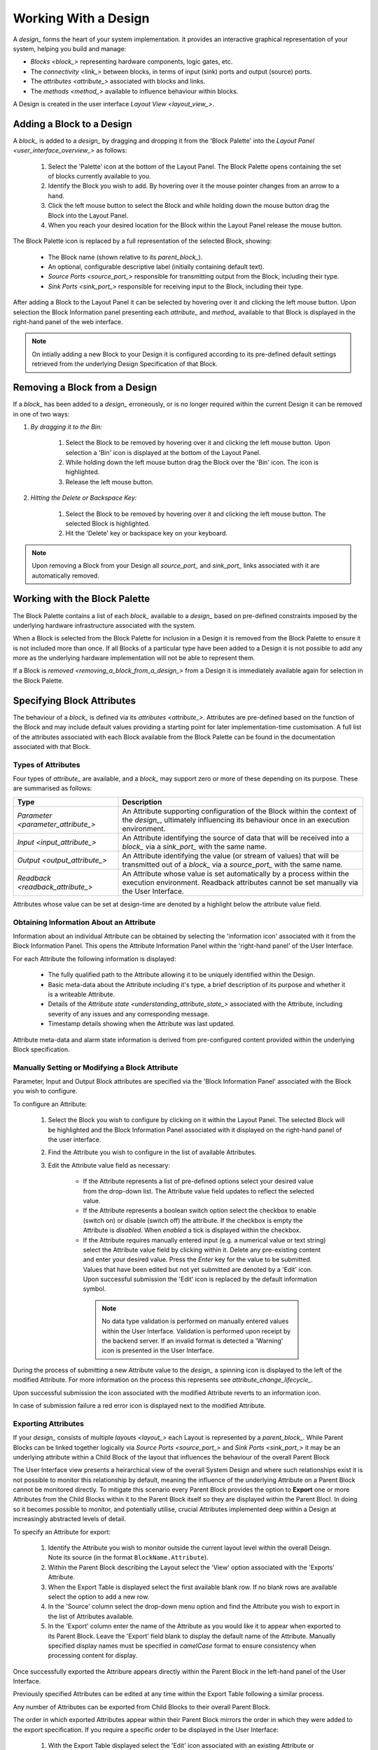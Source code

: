 .. _working_with_a_design_:

Working With a Design
=====================

A `design_` forms the heart of your system implementation.  It provides an interactive graphical representation of your system, helping you build and manage:

* `Blocks <block_>` representing hardware components, logic gates, etc.
* The `connectivity <link_>` between blocks, in terms of input (sink) ports and output (source) ports.
* The `attributes <attribute_>` associated with blocks and links.
* The `methods <method_>` available to influence behaviour within blocks.

A Design is created in the user interface `Layout View <layout_view_>`.


.. _adding_a_block_to_a_design_:

Adding a Block to a Design
-----------------------------

A `block_` is added to a `design_` by dragging and dropping it from the 'Block Palette' into the `Layout Panel <user_interface_overview_>` as follows:

    #. Select the 'Palette' icon at the bottom of the Layout Panel.  The Block Palette opens containing the set of blocks currently available to you.
    #. Identify the Block you wish to add.  By hovering over it the mouse pointer changes from an arrow to a hand.
    #. Click the left mouse button to select the Block and while holding down the mouse button drag the Block into the Layout Panel.
    #. When you reach your desired location for the Block within the Layout Panel release the mouse button.

The Block Palette icon is replaced by a full representation of the selected Block, showing:

    * The Block name (shown relative to its `parent_block_`).
    * An optional, configurable descriptive label (initially containing default text).
    * `Source Ports <source_port_>` responsible for transmitting output from the Block, including their type.
    * `Sink Ports <sink_port_>` responsible for receiving input to the Block, including their type.

After adding a Block to the Layout Panel it can be selected by hovering over it and clicking the left mouse button.  Upon selection the Block Information panel presenting each `attribute_` and `method_` available to that Block is displayed in the right-hand panel of the web interface.

.. NOTE::   
    On intially adding a new Block to your Design it is configured according to its pre-defined default settings retrieved from the underlying Design Specification of that Block.

.. _removing_a_block_from_a_design_:

Removing a Block from a Design
---------------------------------

If a `block_` has been added to a `design_` erroneously, or is no longer required within the current Design it can be removed in one of two ways:

#. *By dragging it to the Bin:*

    #. Select the Block to be removed by hovering over it and clicking the left mouse button.  Upon selection a 'Bin' icon is displayed at the bottom of the Layout Panel.
    #. While holding down the left mouse button drag the Block over the 'Bin' icon.  The icon is highlighted.
    #. Release the left mouse button.

#. *Hitting the Delete or Backspace Key:*

    #. Select the Block to be removed by hovering over it and clicking the left mouse button.  The selected Block is highlighted.
    #. Hit the 'Delete' key or backspace key on your keyboard.

.. NOTE::
    Upon removing a Block from your Design all `source_port_` and `sink_port_` links associated with it are automatically removed.


Working with the Block Palette
------------------------------

The Block Palette contains a list of each `block_` available to a `design_` based on pre-defined constraints imposed by the underlying hardware infrastructure associated with the system.

When a Block is selected from the Block Palette for inclusion in a Design it is removed from the Block Palette to ensure it is not included more than once.  If all Blocks of a particular type have been added to a Design it is not possible to add any more as the underlying hardware implementation will not be able to represent them.

If a Block is `removed <removing_a_block_from_a_design_>` from a Design it is immediately available again for selection in the Block Palette.


Specifying Block Attributes
---------------------------

The behaviour of a `block_` is defined via its `attributes <attribute_>`.  Attributes are pre-defined based on the function of the Block and may include default values providing a starting point for later implementation-time customisation.  A full list of the attributes associated with each Block available from the Block Palette can be found in the documentation associated with that Block.

Types of Attributes
^^^^^^^^^^^^^^^^^^^

Four types of `attribute_` are available, and a `block_` may support zero or more of these depending on its purpose.  These are summarised as follows:

.. list-table::
    :widths: 30, 70
    :align: center
    :header-rows: 1

    * - Type
      - Description
    * - `Parameter <parameter_attribute_>`
      - An Attribute supporting configuration of the Block within the context of the `design_`, ultimately influencing its behaviour once in an execution environment. 
    * - `Input <input_attribute_>`
      - An Attribute identifying the source of data that will be received into a `block_` via a `sink_port_` with the same name. 
    * - `Output <output_attribute_>`
      - An Attribute identifying the value (or stream of values) that will be transmitted out of a `block_` via a `source_port_` with the same name.
    * - `Readback <readback_attribute_>`
      - An Attribute whose value is set automatically by a process within the execution environment.  Readback attributes cannot be set manually via the User Interface.

Attributes whose value can be set at design-time are denoted by a highlight below the attribute value field.


Obtaining Information About an Attribute
^^^^^^^^^^^^^^^^^^^^^^^^^^^^^^^^^^^^^^^^

Information about an individual Attribute can be obtained by selecting the 'information icon' associated with it from the Block Information Panel.  This opens the Attribute Information Panel within the 'right-hand panel' of the User Interface.

For each Attribute the following information is displayed:

    * The fully qualified path to the Attribute allowing it to be uniquely identified within the Design.
    * Basic meta-data about the Attribute including it's type, a brief description of its purpose and whether it is a writeable Attribute.
    * Details of the `Attribute state <understanding_attribute_state_>` associated with the Attribute, including severity of any issues and any corresponding message.
    * Timestamp details showing when the Attribute was last updated.

Attribute meta-data and alarm state information is derived from pre-configured content provided within the underlying Block specification.


Manually Setting or Modifying a Block Attribute
^^^^^^^^^^^^^^^^^^^^^^^^^^^^^^^^^^^^^^^^^^^^^^^

Parameter, Input and Output Block attributes are specified via the 'Block Information Panel' associated with the Block you wish to configure.

To configure an Attribute:

    #. Select the Block you wish to configure by clicking on it within the Layout Panel.  The selected Block will be highlighted and the Block Information Panel associated with it displayed on the right-hand panel of the user interface.
    #. Find the Attribute you wish to configure in the list of available Attributes.
    #. Edit the Attribute value field as necessary:

        * If the Attribute represents a list of pre-defined options select your desired value from the drop-down list.  The Attribute value field updates to reflect the selected value.
        * If the Attribute represents a boolean switch option select the checkbox to enable (switch on) or disable (switch off) the attribute.  If the checkbox is empty the Attribute is *disabled*.  When *enabled* a tick is displayed within the checkbox.  
        * If the Attribute requires manually entered input (e.g. a numerical value or text string) select the Attribute value field by clicking within it.  Delete any pre-existing content and enter your desired value.  Press the *Enter* key for the value to be submitted.  Values that have been edited but not yet submitted are denoted by a 'Edit' icon.  Upon successful submission the 'Edit' icon is replaced by the default information symbol.

         .. NOTE::
            No data type validation is performed on manually entered values within the User Interface.  Validation is performed upon receipt by the backend server.  If an invalid format is detected a 'Warning' icon is presented in the User Interface.

During the process of submitting a new Attribute value to the `design_` a spinning icon is displayed to the left of the modified Attribute.  For more information on the process this represents see `attribute_change_lifecycle_`.

Upon successful submission the icon associated with the modified Attribute reverts to an information icon.

In case of submission failure a red error icon is displayed next to the modified Attribute.

.. _exporting_attributes_:

Exporting Attributes
^^^^^^^^^^^^^^^^^^^^

If your `design_` consists of multiple `layouts <layout_>` each Layout is represented by a `parent_block_`.  While Parent Blocks can be linked together logically via `Source Ports <source_port_>` and `Sink Ports <sink_port_>` it may be an underlying attribute within a Child Block of the layout that influences the behaviour of the overall Parent Block

The User Interface view presents a heirarchical view of the overall System Design and where such relationships exist it is not possible to monitor this relationship by default, meaning the influence of the underlying Attribute on a Parent Block cannot be monitored directly.  To mitigate this scenario every Parent Block provides the option to **Export** one or more Attributes from the Child Blocks within it to the Parent Block itself so they are displayed within the Parent Blocl.  In doing so it becomes possible to monitor, and potentially utilise, crucial Attributes implemented deep within a Design at increasingly abstracted levels of detail.

To specify an Attribute for export:

    #. Identify the Attribute you wish to monitor outside the current layout level within the overall Deisgn.  Note its source (in the format ``BlockName.Attribute``).
    #. Within the Parent Block describing the Layout select the 'View' option associated with the 'Exports' Attribute.
    #. When the Export Table is displayed select the first available blank row.  If no blank rows are available select the option to add a new row.
    #. In the 'Source' column select the drop-down menu option and find the Attribute you wish to export in the list of Attributes available.
    #. In the 'Export' column enter the name of the Attribute as you would like it to appear when exported to its Parent Block.  Leave the 'Export' field blank to display the default name of the Attribute.  Manually specified display names must be specified in *camelCase* format to ensure consistency when processing content for display.

Once successfully exported the Attribure appears directly within the Parent Block in the left-hand panel of the User Interface.

Previously specified Attributes can be edited at any time within the Export Table following a similar process.

Any number of Attributes can be exported from Child Blocks to their overall Parent Block.

The order in which exported Attributes appear within their Parent Block mirrors the order in which they were added to the export specification.  If you require a specific order to be displayed in the User Interface:

    #. With the Export Table displayed select the 'Edit' icon associated with an existing Attribute or 'Information' icon associated with a new Attribute.  The information panel associated with the Attribute is displayed on the right-hand side.
    #. To insert a new Attribute *above* the current one select the 'Add' option associated with the 'Insert row above' field.
    #. To insert a new Attribute *below* the current one select the 'Add' option associated with the 'Insert row below' field.
    #. On selecting the appropriate insert option a new row is added to the Export Table.
    #. An existing Attribute can also be re-ordered by moving it up and down the list of attributes via the 'Move Up' or 'Move Down' option associated with it.

Attributes that have previously been exported can be removed from the Parent Block by deleting them from the Parent Block's export table.  To remove an exported Attribute:

    #. Identify the attribute to be removed.
    #. Within the Parent Block containing the Attribute select the 'View' option associated with the 'Export' Attribute.
    #. Identify the line in the export table representing the Attribute to be removed.
    #. Select the information icon assoicated with the Attribute.  It's information panel is displayed on the right-hand side.
    #. Select the 'Delete' option associated with the 'Delete row' field.
    #. Refresh the Parent Block in the left-hand panel and confirm the Attribute is no longer displayed.

To complete the export process the export specification defined within the Export Table must be submitted for processing and recording within the overall system Design.  To submit your export specification:
    
    #. Select the 'Submit' option at the bottom of the Export Table.
    #. Refresh the Parent Block in the left-hand panel and confirm that the exported Attribute(s) have been promoted to the Parent Block.

Changes to the export specification can be discarded at any time throughout the modification process without impacting the currently recorded specification.  To discard changes:

    #. Select the 'Discard Changes' option at the bottom of the Export Table.


Local vs. Server Parameter Attribute State
^^^^^^^^^^^^^^^^^^^^^^^^^^^^^^^^^^^^^^^^^^

The underlying physcial hardware infrastructure described by your virtual representation is defined and configured based on the content of the Design specification saved behind the graphical representation you interact with on screen.  Only when modified content is submitted and recorded to the Design specification is the change effected in physical hardware.  It is therefore crucial to understand the difference between 'local' attribute state and 'server' attribute state, particularly for `Parameter Attributes <parameter_attribute_>` that can be modified directly within the User Interface.

Local Attribute state represents the staus of a Parameter Attribute that has been modified within the User Inferface but not yet submitted for inclusion in the underlying Design specification.  As such the modified value has no effect on the currently implemented hardware solution.  Locally modified attributes are denoted by the 'edit' status icon next to the Attribute name within their Block information panel.  A Parameter Attribute enters the 'local' state as soon as its incumbent value is changed in any way (including adding content to a previously empty Attibute value field) and will remain so until the 'Enter' key is pressed, triggering submission of content to the server.  If the server detects an error in the variable content or format it will return an error and the variable will remain in 'local' state until the issue is resolved.  Details of the mechanism of submitting modified content is described in the `Attribute Change Lifecycle <attribute_change_lifecycle_>` section below.

Once a Parameter Attribute has been successfully recorded it is said to be in the 'server' attribute state, denoting that it has been saved to an underlying information server used to host the Design specification.  Attributes in 'server' state are reflected in the underlying hardware implementation and will be utilised by the system during exection of the hardware design.  'Server' state attributes are denoted by the 'information' status icon.

The following diagram shows the process involved in modifying a Parameter Attribute, mapping 'local' and 'server' states to the activities within it.  Note also the inclusion of Attribute state icons as displayed in the User Interface to denote the state of the Parameter Attribute as activities are completed.

.. figure:: images/attribute_lifecycle.svg
    :align: center




.. TIP::
    Do not confuse 'local' and 'server' Attribute state with a 'saved' Design.  `saving_a_design_` via a Parent Block 'Save' method does not result in all locally modified Attribute fields being saved to that Design.  Only Attributes already in the 'server' state will be included when the overall Design is saved.  Similarly, modified Attributes now in the 'server' state will not be stored permenantly until the overall Design has been saved.



.. _attribute_change_lifecycle_:

The Attribute Change Lifecycle
^^^^^^^^^^^^^^^^^^^^^^^^^^^^^^

Attributes values modified via a Block Information Panel are recorded as part of the overall `design_`.  We refer to the combined submission and recording processes as a *'put'* action (as in 'we are putting the value in the attribute').  

Once the 'put' is complete the Attribute value takes immediate effect, influencing any executing processes as appropriate from that point forward.  If an error is detected during the 'put' process it is immediately abandonded and the nature of the error reflected back to the User Interface.

The round-trip from submission of a value via the user interface to its utilisation in the execution environment takes a small but non-deterministic period of time while data is transferred, validated and ultimately recorded in the Design.  Attribute modification cannot therefore be considered an atomic process. 

Within the user interface the duration of this round-trip is represented by a spinning icon in place of the default information icon upon submission of the Attribute value.  Once the change process is complete the spinning icon reverts to the default information icon.  This reversion is the only reliable indication that a value has been recorded and is now being utilised.

The following diagram shows the scope of the 'put' process within the wider context of an Attribute change request.

.. TIP::
    Remember the three rules of Attribute change:
        * Changing an Attribute value in the User Interface has no impact on the underlying physical system until it has been 'put'.
        * Once the 'put' process is complete the change takes immediate effect.
        * Changes to an Attribute will not be stored permenantly unless the overall Design has been `saved <saving_a_design_>`. Only those Attribute values that have been 'put' on the server will be recorded in the saved Design.


Defining Complex Attributes - Working With Attribute Tables
-----------------------------------------------------------

An Attribute associated with a Block may itself represent a collection of values which, when taken together, define the overall Attribute.  For example, the Sequencer Block type contains a single Attribute defining the sequence of steps performed by underlying hardware when controlling motion of a motor.   

The collection of values required by the Attribute are presented in the User Interface as an Attribute Table.  The template for the table is generated dynamically based on the specification of the Attribute within its Block.  For details of utilising the table associated with a specific Attribute refer to the technical documentation of its Block.

An example of an Attribute Table for the 'Sequencer' Block associated with a 'PANDA' Parent Block is shown below:

.. figure:: screenshots/attribute_table.png
      :align: center


Identifying Table Attributes
^^^^^^^^^^^^^^^^^^^^^^^^^^^^

A Table Attribute can be idenitifed by the 'View' option associated with it.  Selecting the 'View' option opens the Attribute Table within the 'Central Panel' of the User Interface.


Specifying Attribute Table Content
^^^^^^^^^^^^^^^^^^^^^^^^^^^^^^^^^^

Upon opening an Attribute Table you are presented with details of the content of that Attribute, and the ability to define values.  Like Attributes themselves these values may be selected from a list of pre-defined options, selectable enable/disable options, or text/numerical inputs.

After adding values the content of the table must be submitted for processing and recording within the overall system Design.  To submit an Attribute Table:

    #. Select the 'Submit' option at the bottom of the Attribute Table.
    
Updates and changes within the table can be discarded at any time throughout the modification process without impacting the currently recorded specification.  To discard changes:

    #. Select the 'Discard Changes' option at the bottom of the Attribute Table.


Static vs. Dynamic Attribute Tables
^^^^^^^^^^^^^^^^^^^^^^^^^^^^^^^^^^^

Depending on the specification of a table-based Attribute in its underlying Block the Attribute Table presented may be static or dynamic in nature.

*Static* Attribute Tables contain a pre-defined number of columns and rows describing the information required for that Attribute.  All fields must be completed in order to fully define the Attribute.

.. NOTE::
    For large or complex tables it is possible to submit an incomplete table in order to record the values entered at the time of submission.

*Dynamic* Attribute Tables contain a pre-defined number of columns but allow for a varying number of rows.  At least one row must be present to define the Attribute but typically more will be required to fully describe its behaviour. 

New rows are added to the table in one of two ways:

    * To add a new row to the end of the table select the '+' option below the current last row entry.  A new row is created.
    * If the order in which table entries are specified is important (for example in the case of describing a sequence of activities), rows can be added before or after previously defined rows as follows:

        #. With the Attribute Table displayed select the 'edit' icon associated with an existing row entry or 'information' icon associated with a new row.  The information panel associated with the row is displayed on the right-hand side.
        #. To insert a new row *above* the current one select the 'Add' option associated with the 'Insert row above' field.
        #. To insert a new row *below* the current one select the 'Add' option associated with the 'Insert row below' field.

Rows that have been previously specified can be removed by deleting them from the Attribute Table.  To remove a row:

    #. Identify the row to be removed.
    #. Select the information icon assoicated with the row.  It's information panel is displayed on the right-hand side.
    #. Select the 'Delete' option associated with the 'Delete row' field.


Working with Block Methods
--------------------------

While Block `attributes <attribute_>` define the *behaviour* of a Block, `Methods <method_>` define the *actions* it can perform.

A Method in represented in the user inferface as a button, labelled with the name of the action that will be performed. The Method will only be executed if the button is pressed on the User Interface. 

A Method may require input parameters defining how the action is to be enacted.  For example, the 'Save' Method associated with the Design within a `parent_block_` requires a single input parameter - the name of the file to which Design information is stored. Method parameters:

    * Can be edited directly via the Block Information Panel.
    * Exist in 'local' state until the button associated with the Method is pressed.
    * Should be considered as properties of the Method they are associated with rather than entities in their own right.  Method parameters are never recorded on the server or saved within the persistent Design specification.

A full list of the Methods available within each Block and details of their Method parameters can be found in the documentation defining that Block. 

Obtaining information about Method execution
^^^^^^^^^^^^^^^^^^^^^^^^^^^^^^^^^^^^^^^^^^^^

Selecting the 'Information' icon associated with a Block Method displays two sources of information relating to the Method:

    * The 'right-hand panel' displays details about the Method including a description of its purpose and the parameters it requires to execute successfully.
    * The 'central panel' shows a log recording each instance of Method execution within your current session.  This includes the time of submission and completion, the status of that completion (e.g. success or failure) and any alarms associated with that status.  Selecting the Method parameter name from the table header opens further information about that parameter in the 'Right-hand panel'.

Block Ports
-----------

If their purpose demands it Blocks are capable of *receiving* input information via one or more `Sink Ports <sink_port_>` and *transmitting* information via one or more `Source Ports <source_port_>`.

A list of the Source ports and Sink ports associated with a Block can be found in the documentation for that Block. 

To aid the design process ports are colour coded to denote the type of information they transmit (`Source Ports <source_port_>`) or receive (`Sink Port <sink_port_>`).  These are summarised below:

.. list-table::
    :widths: auto
    :align: center
    :header-rows: 1

    * - Port Type
      - Key
    * - Boolean
      - Blue
    * - Int32
      - Orange
    * - Motor 
      - Green
    * - NDArray
      - Purple

Transmission of information between a Source Port on one Block to a Sink Port on a second Block is achieved via a `link_`.  For further information about working with links see `linking_blocks_`. 

.. _linking_blocks_:

Linking Blocks
--------------

Blocks are connected to one another via `Links <link_>`.  A Link joins a `source_port_` from one Block to a `sink_port_` on another.  Both ports must be of the same type.  The ports available to a Block and their specification are defined in the documentation for that Block.  


Creating a Block Link
^^^^^^^^^^^^^^^^^^^^^

To create a Link between two blocks:

    #. Select the `source_port_` or `sink_port_` representing one terminus of the link you wish to make by hovering over the Port on the Block.  The Port will be temporarily highlighted.
    #. Click the left mouse button and while holding it down drag the Link to the Port representing the other terminus of the link you wish to make.  The target port will be temporarily highlighted.
    #. Release the mouse button.  If the `Link constraints <constraints_when_using_links_>` defined below have been respected the Link is displayed within the Design Layout.

    .. NOTE::
       If an error occurs during the creation process details are displayed at the bottom of the Layout panel.

      
.. TIP::
    To confirm the Connection has been created correctly select the Link by clicking on it.  The Link is highlighted to denote selection and the Link information panel opens in the 'right hand panel' displaying the name of the `source_port_` and `sink_port_` associated with the Link.


Interrogating Link Attributes
^^^^^^^^^^^^^^^^^^^^^^^^^^^^^

As with a `block_` a `link_` also possesses `attributes <attribute_>`.  Unlike Block attributes however Link attributes cannot be pre-defined as we do not know which blocks are being linked by you in your Design - so there is no default specification to guide your Link definition.

To interrogate the attributes associated with the Link you have created:

    #. Hover over the Link of interest.  The Link changes colour to denote that it may be selected.
    #. Click the left mouse button to select the Link.  A Link Information Panel open in the 'right-hand panel' of the user interface.

The Link Information Panel contains the names of the `source_port_` and `sink_port_` at each end of the Link.  

.. CAUTION::
    It is possible to modify the Source and Sink associated with the Link from the Link Information Panel.  Do so cautiously as this will change how blocks are connected in the overall Design without any acknwledgement that a change has occurred.

Removing a Link
^^^^^^^^^^^^^^^

If a `link_` has been added to a `design_` erroneously, or is no longer required within the current Design it can be removed in one of two ways:

#. *Hitting the 'Delete' or backspace key:*

    #. Hover over the Link of interest.  The Link changes colour to denote that it may be selected.
    #. Click the left mouse button to select the Link. The Link is highlighted.
    #. Hit the 'Delete' or backspace key on your keyboard.  The Link is removed from the Design Layout.


#. *Via the Link Information Panel:*

    #. Hover over the Link of interest.  The Link changes colour to denote that it may be selected.
    #. Click the left mouse button to select the Link.  A Link Information Panel open in the 'right-hand panel' of the user interface.
    #. Select the 'Delete' button in the Link Information Panel.  The Link is removed from the Design Layout.


.. _constraints_when_using_links_:

Constraints When Using Links
^^^^^^^^^^^^^^^^^^^^^^^^^^^^

Links are subject to the following constraints:

    * A `sink_port_` can only accept a single Link.
    * Multiple links can originate from a `source_port_`, connecting multiple Blocks to that Source Port.
    * Links can only be used to connect a `source_port_` and a `sink_port_` of the same logical type (e.g. boolean, int32).  Port types are specified in the documentation associated with the Block of interest, and colour coded within the Design Layout to aid identification of similarly typed ports.


.. _saving_a_design_:

Saving a Design
---------------

You can save your Design at any time during the creation or modification process, and we recommend you do so regularly.

To save a Design:

    #. Navigate to the `root_block_` representing the highest level of the Design you wish to save.
    #. Navigate to the 'Save' Attribute Group at the bottom of the left-hand panel.  Expand it if necessary.
    #. Enter a descriptive name for the Design in the 'Design' field.  Note this will be used later to identify existing Designs available for use.

    .. TIP::
        To save your Design with the same name as the currently open Design leave the 'Filename' field blank.

    #. Select the 'Save' button.  The information icon to the left of the button will spin to denote the save is in progess, returning to the information icon when the Design is saved.

        * If an error is detected during the save process a red warning icon is displayed next to the button.


Opening an Existing Design
--------------------------

A `parent_block_` may facilitate multiple `designs <design_>`, each reflecting operation of that Block within different scenarios.  Only a single Design can be utilised at any given time.  By default this is the Design that is open at the time of system execution.

When a `parent_block_` is opened a list of all `Designs <design_>` within it is available via the 'Design' Attribute displayed in the left-hand panel.  Selecting a pre-existing Design results in the Design being presented in the central Layout panel.

To open an existing Design:

    #. Navigate to the `parent_block_` represening the hghest level of the system you wish to use.
    #. Navigate to the 'Design' Attribute and select the dropdown arrow to display the list of available Designs.
    #. Select the Design you wish to use.
    #. Select the 'View' option associated with the 'Layout' Attribute.

.. TIP::
     If no previously saved designs exist the 'Design' Attribute list will be empty.


